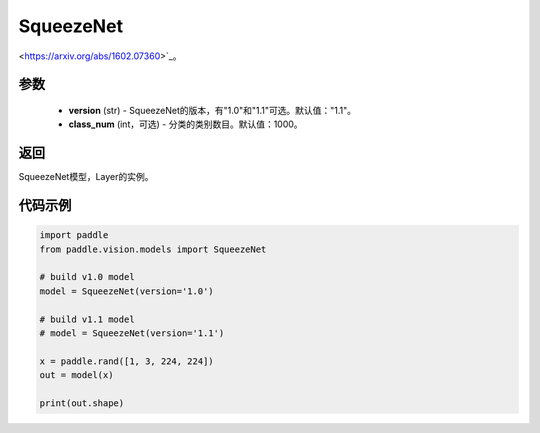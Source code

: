 .. _cn_api_paddle_vision_models_SqueezeNet

SqueezeNet
-------------------------------

.. py:function:: paddle.vision.models.SqueezeNet(version, class_num=1000)

 SqueezeNet模型，来自论文 `"SqueezeNet: AlexNet-level accuracy with 50x fewer parameters and <0.5MB model size"
<https://arxiv.org/abs/1602.07360>`_。

参数
:::::::::
  - **version** (str) - SqueezeNet的版本，有"1.0"和"1.1"可选。默认值："1.1"。
  - **class_num** (int，可选) - 分类的类别数目。默认值：1000。

返回
:::::::::
SqueezeNet模型，Layer的实例。

代码示例
:::::::::
.. code-block:: python

    import paddle
    from paddle.vision.models import SqueezeNet

    # build v1.0 model
    model = SqueezeNet(version='1.0')

    # build v1.1 model
    # model = SqueezeNet(version='1.1')

    x = paddle.rand([1, 3, 224, 224])
    out = model(x)

    print(out.shape)
